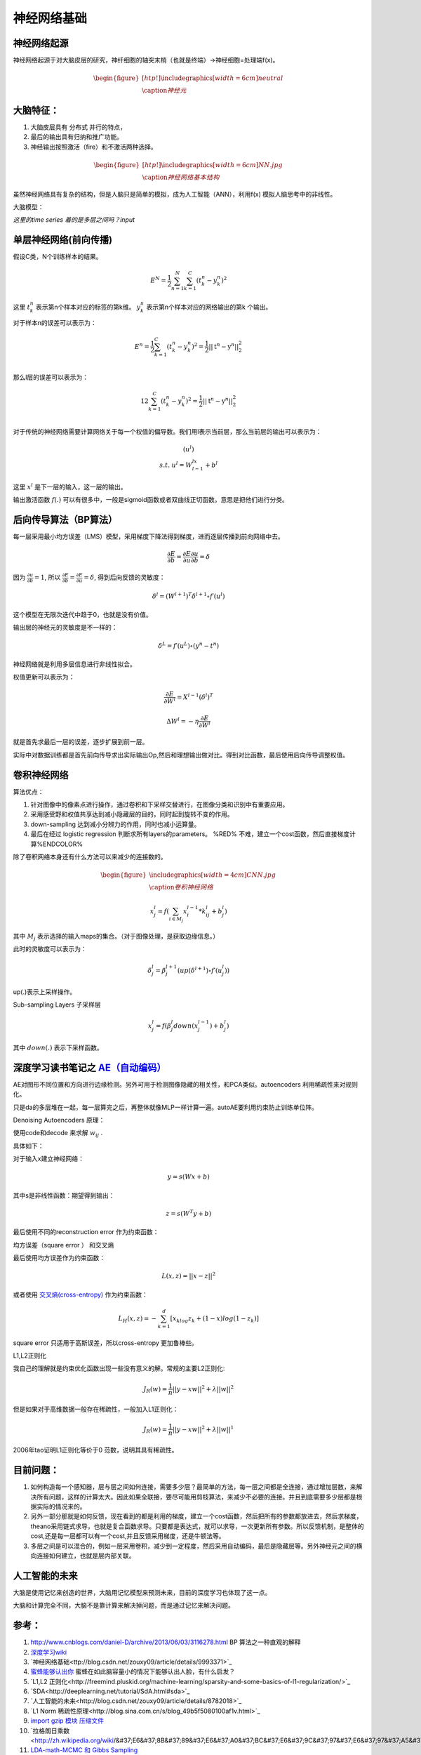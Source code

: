 神经网络基础
************

神经网络起源
============

神经网络起源于对大脑皮层的研究，神纤细胞的轴突末梢（也就是终端）->神经细胞=处理端f(x)。

.. math::

   \begin{figure}[htp!]
     \centering
     \includegraphics[width=6cm]{neutral}\\
       \caption{神经元}
   \end{figure}


大脑特征：
========= 

#. 大脑皮层具有 分布式 并行的特点，
#. 最后的输出具有归纳和推广功能。
#. 神经输出按照激活（fire）和不激活两种选择。

.. math::
   \begin{figure}[htp!]
     \centering
     \includegraphics[width=6cm]{NN.jpg}\\
     \caption{神经网络基本结构}
   \end{figure}

虽然神经网络具有复杂的结构，但是人脑只是简单的模拟，成为人工智能（ANN），利用f(x) 模拟人脑思考中的非线性。

大脑模型：

.. graphviz::

   digraph G {
   rankdir=LR
      
   Memory1->Predict[label="feature1:Color"]
      
   Memory2->Predict [label="feature2:Construct"]
      
   Memory3->Predict [label="feature2:3D information"]
      
   Memory4->Predict [label="feature3:spatial and time seires information"]
      
   Predict->Output
   
   }

*这里的time series 着的是多层之间吗？input*


单层神经网络(前向传播)
========================

假设C类，N个训练样本的结果。

.. math::
 
  E^N=\frac{1}{2}\sum_{n=1}^{N}\sum_{k=1}^C(t_k^n-y_k^n)^2

这里 :math:`t_k^n` 表示第n个样本对应的标签的第k维。 :math:`y_k^n` 表示第n个样本对应的网络输出的第k 个输出。

对于样本n的误差可以表示为：

.. math::
 
   \begin{array}{l}
        E^n=\frac{1}{2}\sum_{k=1}^C(t_k^n-y_k^n)^2=\frac{1}{2}||\textbf{t}^n-\textbf{y}^n||_2^2\\
        \end{array}

那么l层的误差可以表示为：

.. math::
 
   \begin{array}
    E^n=\frac{1}{2}\sum_{k=1}^C(t_k^n-y_k^n)^2=\frac{1}{2}||\textbf{t}^n-\textbf{y}^n||_2^2\\
   \end{array}


对于传统的神经网络需要计算网络关于每一个权值的偏导数。我们用l表示当前层，那么当前层的输出可以表示为：

.. math::
 
   \begin{array}
   x^l=f(u^l)\\
   s.t.\; u^l =W^lx^{l-1}+b^l
   \end{array}


这里  :math:`x^l` 是下一层的输入，这一层的输出。


输出激活函数 :math:`f(.)` 可以有很多中，一般是sigmoid函数或者双曲线正切函数。意思是把他们进行分类。

.. graphviz:: 

   digraph logistic_regress {
   node [shape = box]
   rankdir=LR;
   {node [shape=circle, style=invis]
   1 2 3 4 5
   }
   { node [shape=point,width=0]
   input
   dummy1
   dummy2
   dummy3
   }
   { rank=same;
   posibity cost
   }
   {1 2 3 4 5}-> input-> function -> posibity -> dummy1 -> prediction -> output [weight=8];
   dummy1->dummy2 [weight=8]
   { rank=same;
   dummy2 -> cost  [splines="ortho"]
   cost -> dummy3 ;
   }
   dummy3-> input [weight=8]
   }

后向传导算法（BP算法）
=====================

每一层采用最小均方误差（LMS）模型，采用梯度下降法得到梯度，进而逐层传播到前向网络中去。

.. math::
 
   \frac{\partial E}{\partial b}=\frac{\partial E}{\partial u}\frac{\partial u}{\partial b}=\delta


因为 :math:`\frac{\partial u}{\partial b}=1`, 所以 :math:`\frac{\partial E}{\partial b}=\frac{\partial E}{\partial u}=\delta`, 得到后向反馈的灵敏度： 

.. math::
 
   \delta^l = (W^{l+1})^T\delta^{l+1}\circ f\prime(u^l)

这个模型在无限次迭代中趋于0，也就是没有价值。


输出层的神经元的灵敏度是不一样的：

.. math::
 
   \delta^L= f\prime(u^L)\circ(y^n-t^n)


神经网络就是利用多层信息进行非线性拟合。

权值更新可以表示为：

.. math::
 
   \frac{\partial E}{\partial W^l}=X^{l-1}(\delta^l)^T

.. math::
 
   \Delta W^l=-\eta\frac{\partial E}{\partial W^l}


就是首先求最后一层的误差，逐步扩展到前一层。

实际中对数据训练都是首先前向传导求出实际输出Op,然后和理想输出做对比。得到对比函数，最后使用后向传导调整权值。

卷积神经网络
============

算法优点：

#. 针对图像中的像素点进行操作，通过卷积和下采样交替进行，在图像分类和识别中有重要应用。

#. 采用感受野和权值共享达到减小隐藏层的目的，同时起到旋转不变的作用。

#. down-sampling 达到减小分辨力的作用，同时也减小运算量。

#. 最后在经过 logistic regression 判断求所有layers的parameters。  %RED% 不难，建立一个cost函数，然后直接梯度计算%ENDCOLOR%


除了卷积网络本身还有什么方法可以来减少的连接数的。

.. math::

   \begin{figure}
     \centering
     \includegraphics[width=4cm]{CNN.jpg}\\
     \caption{卷积神经网络}
   \end{figure}

.. math::
 
   x_j^l = f(\sum_{i\in M_j}x_i^{l-1}*k_{ij}^l+b_j^l)

其中 :math:`M_j` 表示选择的输入maps的集合。（对于图像处理，是获取边缘信息。）

此时的灵敏度可以表示为：

.. math::
 
   \delta_j^l = \beta_j^{l+1}(up(\delta^{l+1})\circ f\prime(u_j^l))

up(.)表示上采样操作。

Sub-sampling Layers 子采样层

.. math::
 
   x_j^l=f(\beta_j^l down (x_j^{l-1})+b_j^l)

其中 :math:`down(.)` 表示下采样函数。

.. graphviz::

    digraph CNN{
   rankdir=LR
   node[shape=box]
   subgraph clusterA {
   
   x_1->y_1 [label="w_11"]
   x_2->y_1  [label="w_21"]
   x_2->y_2  [label="w_22"]
   x_3->y_2  [label="w_32"]
   label="layer1"
   subgraph clusterB {
    y_1
   
   y_2
   label="layer 2 maxpooling"
   }
   }
   y_1->y
   y_2->y
   }
   

深度学习读书笔记之 `AE（自动编码） <http://blog.csdn.net/mytestmy/article/details/16918641>`_ 
==============================================================================================================

AE对图形不同位置和方向进行边缘检测。另外可用于检测图像隐藏的相关性，和PCA类似。autoencoders  利用稀疏性来对规则化。

只是da的多层堆在一起，每一层算完之后，再整体就像MLP一样计算一遍。autoAE要利用约束防止训练单位阵。

Denoising Autoencoders 原理：

使用code和decode 来求解 :math:`w_{ij}` .

具体如下：

对于输入x建立神经网络：

.. math::
 
   y=s(Wx+b)


其中s是非线性函数：期望得到输出：

.. math::
 
   z=s(W^{T}y+b)


最后使用不同的reconstruction error 作为约束函数：

均方误差（square error ） 和交叉熵

最后使用均方误差作为约束函数：

.. math::
 
   L(x,z)=||x-z||^2


或者使用 `交叉熵(cross-entropy) <http://zh.wikipedia.org/wiki/%E7%9B%B8%E5%AF%B9%E7%86%B5>`_ 作为约束函数：

.. math::
 
   L_H(x,z)=-\sum_{k=1}^d[x_klog{z_k}+(1-x)log(1-z_k)]

square error 只适用于高斯误差，所以cross-entropy 更加鲁棒些。



L1,L2正则化

我自己的理解就是约束优化函数出现一些没有意义的解。常规的主要L2正则化:

.. math::
 
   J_R(w)=\frac {1}{n}||y-xw||^2+\lambda ||w||^2

但是如果对于高维数据一般存在稀疏性，一般加入L1正则化：

.. math::
 
   J_R(w)=\frac {1}{n}||y-xw||^2+\lambda ||w||^1

2006年tao证明L1正则化等价于0 范数，说明其具有稀疏性。


目前问题：
==========

#. 如何构造每一个感知器，层与层之间如何连接，需要多少层？最简单的方法，每一层之间都是全连接，通过增加层数，来解决所有问题，这样的计算太大。因此如果全联接，要尽可能用剪枝算法，来减少不必要的连接。并且到底需要多少层都是根据实际的情况来的。

#. 另外一部分那就是如何反馈，现在看到的都是利用的梯度，建立一个cost函数，然后把所有的参数都放进去，然后求梯度，theano采用链式求导，也就是复合函数求导。只要都是表达式，就可以求导，一次更新所有参数。所以反馈机制，是整体的cost,还是每一层都可以有一个cost,并且反馈采用梯度，还是牛顿法等。

#. 多层之间是可以混合的，例如一层采用卷积，减少到一定程度，然后采用自动编码，最后是隐藏层等。另外神经元之间的横向连接如何建立，也就是层内部关联。


人工智能的未来
===============

大脑是使用记忆来创造的世界，大脑用记忆模型来预测未来，目前的深度学习也体现了这一点。

大脑和计算完全不同，大脑不是靠计算来解决掉问题，而是通过记忆来解决问题。

参考：
=====
#. http://www.cnblogs.com/daniel-D/archive/2013/06/03/3116278.html BP 算法之一种直观的解释
#. `深度学习wiki <http://deeplearning.stanford.edu/wiki/index.php/%E7%A5%9E%E7%BB%8F%E7%BD%91%E7%BB%9C>`_  

#. `神经网络基础<ttp://blog.csdn.net/zouxy09/article/details/9993371>`_
#. `蜜蜂能够认出你 <http://www.huanqiukexue.com/html/newqqkj/newsm/2014/0409/24296.html>`_  蜜蜂在如此脑容量小的情况下能够认出人脸，有什么启发？

#. `L1,L2 正则化<http://freemind.pluskid.org/machine-learning/sparsity-and-some-basics-of-l1-regularization/>`_

#. `SDA<http://deeplearning.net/tutorial/SdA.html#sda>`_
#. `人工智能的未来<http://blog.csdn.net/zouxy09/article/details/8782018>`_

#. `L1 Norm 稀疏性原理<http://blog.sina.com.cn/s/blog_49b5f5080100af1v.html>`_
#. `import gzip 模块 压缩文件 <http://docs.python.org/2/library/gzip.html>`_  
#. `拉格朗日乘数<http://zh.wikipedia.org/wiki/&#37;E6&#37;8B&#37;89&#37;E6&#37;A0&#37;BC&#37;E6&#37;9C&#37;97&#37;E6&#37;97&#37;A5&#37;E4&#37;B9&#37;98&#37;E6&#37;95&#37;B0]
#. `LDA-math-MCMC 和 Gibbs Sampling <http://cos.name/2013/01/lda-math-mcmc-and-gibbs-sampling/>`_  

#. `卷积神经网络: <http://blog.csdn.net/zouxy09/article/details/8775360>`_  
#. `LDA-math-MCMC 和 Gibbs Sampling <http://cos.name/2013/01/lda-math-mcmc-and-gibbs-sampling/>`_  gibbs 采样
